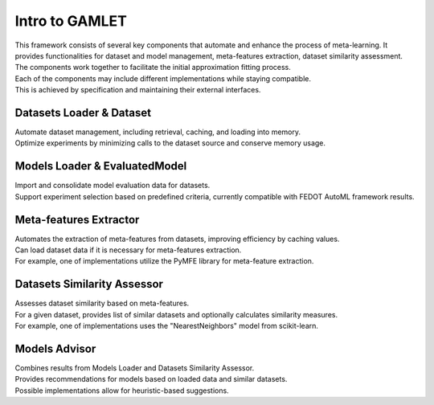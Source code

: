 Intro to GAMLET
==================

| This framework consists of several key components that automate and enhance the process of meta-learning. It provides functionalities for dataset and model management, meta-features extraction, dataset similarity assessment. 
| The components work together to facilitate the initial approximation fitting process.
| Each of the components may include different implementations while staying compatible. 
| This is achieved by specification and maintaining their external interfaces.

Datasets Loader & Dataset
-------------------------

| Automate dataset management, including retrieval, caching, and loading into memory. 
| Optimize experiments by minimizing calls to the dataset source and conserve memory usage.
Models Loader & EvaluatedModel
------------------------------

| Import and consolidate model evaluation data for datasets.
| Support experiment selection based on predefined criteria, currently compatible with FEDOT AutoML framework results.

Meta-features Extractor
-----------------------
| Automates the extraction of meta-features from datasets, improving efficiency by caching values. 
| Can load dataset data if it is necessary for meta-features extraction. 
| For example, one of implementations utilize the PyMFE library for meta-feature extraction.

Datasets Similarity Assessor
----------------------------
| Assesses dataset similarity based on meta-features. 
| For a given dataset, provides list of similar datasets and optionally calculates similarity measures. 
| For example, one of implementations uses the "NearestNeighbors" model from scikit-learn.

Models Advisor
--------------
| Combines results from Models Loader and Datasets Similarity Assessor. 
| Provides recommendations for models based on loaded data and similar datasets. 
| Possible implementations allow for heuristic-based suggestions.